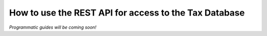 ======================================================
How to use the REST API for access to the Tax Database
======================================================

*Programmatic guides will be coming soon!*

